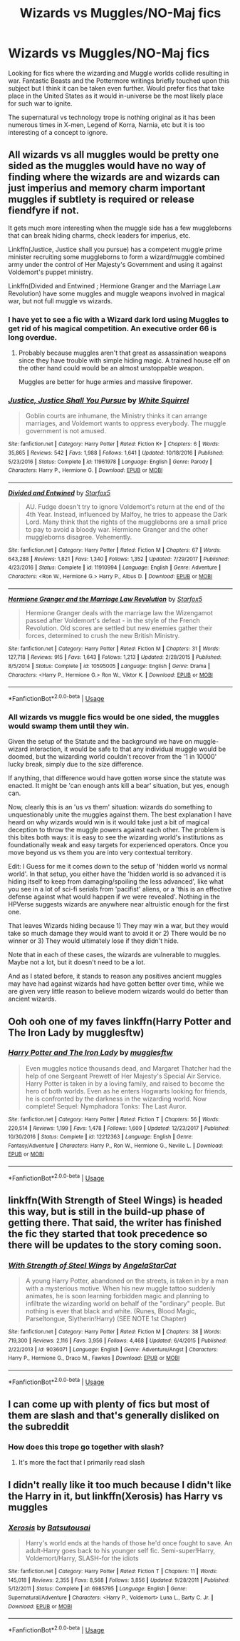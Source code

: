 #+TITLE: Wizards vs Muggles/NO-Maj fics

* Wizards vs Muggles/NO-Maj fics
:PROPERTIES:
:Score: 9
:DateUnix: 1560962833.0
:DateShort: 2019-Jun-19
:FlairText: Request
:END:
Looking for fics where the wizarding and Muggle worlds collide resulting in war. Fantastic Beasts and the Pottermore writings briefly touched upon this subject but I think it can be taken even further. Would prefer fics that take place in the United States as it would in-universe be the most likely place for such war to ignite.

The supernatural vs technology trope is nothing original as it has been numerous times in X-men, Legend of Korra, Narnia, etc but it is too interesting of a concept to ignore.


** All wizards vs all muggles would be pretty one sided as the muggles would have no way of finding where the wizards are and wizards can just imperius and memory charm important muggles if subtlety is required or release fiendfyre if not.

It gets much more interesting when the muggle side has a few muggleborns that can break hiding charms, check leaders for imperius, etc.

Linkffn(Justice, Justice shall you pursue) has a competent muggle prime minister recruiting some muggleborns to form a wizard/muggle combined army under the control of Her Majesty's Government and using it against Voldemort's puppet ministry.

Linkffn(Divided and Entwined ; Hermione Granger and the Marriage Law Revolution) have some muggles and muggle weapons involved in magical war, but not full muggle vs wizards.
:PROPERTIES:
:Author: 15_Redstones
:Score: 13
:DateUnix: 1560966330.0
:DateShort: 2019-Jun-19
:END:

*** I have yet to see a fic with a Wizard dark lord using Muggles to get rid of his magical competition. An executive order 66 is long overdue.
:PROPERTIES:
:Author: InquisitorCOC
:Score: 5
:DateUnix: 1560973676.0
:DateShort: 2019-Jun-20
:END:

**** Probably because muggles aren't that great as assassination weapons since they have trouble with simple hiding magic. A trained house elf on the other hand could would be an almost unstoppable weapon.

Muggles are better for huge armies and massive firepower.
:PROPERTIES:
:Author: 15_Redstones
:Score: 5
:DateUnix: 1560975543.0
:DateShort: 2019-Jun-20
:END:


*** [[https://www.fanfiction.net/s/11961978/1/][*/Justice, Justice Shall You Pursue/*]] by [[https://www.fanfiction.net/u/5339762/White-Squirrel][/White Squirrel/]]

#+begin_quote
  Goblin courts are inhumane, the Ministry thinks it can arrange marriages, and Voldemort wants to oppress everybody. The muggle government is not amused.
#+end_quote

^{/Site/:} ^{fanfiction.net} ^{*|*} ^{/Category/:} ^{Harry} ^{Potter} ^{*|*} ^{/Rated/:} ^{Fiction} ^{K+} ^{*|*} ^{/Chapters/:} ^{6} ^{*|*} ^{/Words/:} ^{35,865} ^{*|*} ^{/Reviews/:} ^{542} ^{*|*} ^{/Favs/:} ^{1,988} ^{*|*} ^{/Follows/:} ^{1,641} ^{*|*} ^{/Updated/:} ^{10/18/2016} ^{*|*} ^{/Published/:} ^{5/23/2016} ^{*|*} ^{/Status/:} ^{Complete} ^{*|*} ^{/id/:} ^{11961978} ^{*|*} ^{/Language/:} ^{English} ^{*|*} ^{/Genre/:} ^{Parody} ^{*|*} ^{/Characters/:} ^{Harry} ^{P.,} ^{Hermione} ^{G.} ^{*|*} ^{/Download/:} ^{[[http://www.ff2ebook.com/old/ffn-bot/index.php?id=11961978&source=ff&filetype=epub][EPUB]]} ^{or} ^{[[http://www.ff2ebook.com/old/ffn-bot/index.php?id=11961978&source=ff&filetype=mobi][MOBI]]}

--------------

[[https://www.fanfiction.net/s/11910994/1/][*/Divided and Entwined/*]] by [[https://www.fanfiction.net/u/2548648/Starfox5][/Starfox5/]]

#+begin_quote
  AU. Fudge doesn't try to ignore Voldemort's return at the end of the 4th Year. Instead, influenced by Malfoy, he tries to appease the Dark Lord. Many think that the rights of the muggleborns are a small price to pay to avoid a bloody war. Hermione Granger and the other muggleborns disagree. Vehemently.
#+end_quote

^{/Site/:} ^{fanfiction.net} ^{*|*} ^{/Category/:} ^{Harry} ^{Potter} ^{*|*} ^{/Rated/:} ^{Fiction} ^{M} ^{*|*} ^{/Chapters/:} ^{67} ^{*|*} ^{/Words/:} ^{643,288} ^{*|*} ^{/Reviews/:} ^{1,821} ^{*|*} ^{/Favs/:} ^{1,340} ^{*|*} ^{/Follows/:} ^{1,352} ^{*|*} ^{/Updated/:} ^{7/29/2017} ^{*|*} ^{/Published/:} ^{4/23/2016} ^{*|*} ^{/Status/:} ^{Complete} ^{*|*} ^{/id/:} ^{11910994} ^{*|*} ^{/Language/:} ^{English} ^{*|*} ^{/Genre/:} ^{Adventure} ^{*|*} ^{/Characters/:} ^{<Ron} ^{W.,} ^{Hermione} ^{G.>} ^{Harry} ^{P.,} ^{Albus} ^{D.} ^{*|*} ^{/Download/:} ^{[[http://www.ff2ebook.com/old/ffn-bot/index.php?id=11910994&source=ff&filetype=epub][EPUB]]} ^{or} ^{[[http://www.ff2ebook.com/old/ffn-bot/index.php?id=11910994&source=ff&filetype=mobi][MOBI]]}

--------------

[[https://www.fanfiction.net/s/10595005/1/][*/Hermione Granger and the Marriage Law Revolution/*]] by [[https://www.fanfiction.net/u/2548648/Starfox5][/Starfox5/]]

#+begin_quote
  Hermione Granger deals with the marriage law the Wizengamot passed after Voldemort's defeat - in the style of the French Revolution. Old scores are settled but new enemies gather their forces, determined to crush the new British Ministry.
#+end_quote

^{/Site/:} ^{fanfiction.net} ^{*|*} ^{/Category/:} ^{Harry} ^{Potter} ^{*|*} ^{/Rated/:} ^{Fiction} ^{M} ^{*|*} ^{/Chapters/:} ^{31} ^{*|*} ^{/Words/:} ^{127,718} ^{*|*} ^{/Reviews/:} ^{915} ^{*|*} ^{/Favs/:} ^{1,643} ^{*|*} ^{/Follows/:} ^{1,213} ^{*|*} ^{/Updated/:} ^{2/28/2015} ^{*|*} ^{/Published/:} ^{8/5/2014} ^{*|*} ^{/Status/:} ^{Complete} ^{*|*} ^{/id/:} ^{10595005} ^{*|*} ^{/Language/:} ^{English} ^{*|*} ^{/Genre/:} ^{Drama} ^{*|*} ^{/Characters/:} ^{<Harry} ^{P.,} ^{Hermione} ^{G.>} ^{Ron} ^{W.,} ^{Viktor} ^{K.} ^{*|*} ^{/Download/:} ^{[[http://www.ff2ebook.com/old/ffn-bot/index.php?id=10595005&source=ff&filetype=epub][EPUB]]} ^{or} ^{[[http://www.ff2ebook.com/old/ffn-bot/index.php?id=10595005&source=ff&filetype=mobi][MOBI]]}

--------------

*FanfictionBot*^{2.0.0-beta} | [[https://github.com/tusing/reddit-ffn-bot/wiki/Usage][Usage]]
:PROPERTIES:
:Author: FanfictionBot
:Score: 2
:DateUnix: 1560966359.0
:DateShort: 2019-Jun-19
:END:


*** All wizards vs muggle fics would be one sided, the muggles would swamp them until they win.

Given the setup of the Statute and the background we have on muggle-wizard interaction, it would be safe to that any individual muggle would be doomed, but the wizarding world couldn't recover from the '1 in 10000' lucky break, simply due to the size difference.

If anything, that difference would have gotten worse since the statute was enacted. It might be 'can enough ants kill a bear' situation, but yes, enough can.

Now, clearly this is an 'us vs them' situation: wizards do something to unquestionably unite the muggles against them. The best explanation I have heard on why wizards would win is it would take just a bit of magical deception to throw the muggle powers against each other. The problem is this bites both ways: it is easy to see the wizarding world's institutions as foundationally weak and easy targets for experienced operators. Once you move beyond us vs them you are into very contextual territory.

Edit: I Guess for me it comes down to the setup of 'hidden world vs normal world'. In that setup, you either have the 'hidden world is so advanced it is hiding itself to keep from damaging/spoiling the less advanced', like what you see in a lot of sci-fi serials from 'pacifist' aliens, or a 'this is an effective defense against what would happen if we were revealed'. Nothing in the HPVerse suggests wizards are anywhere near altruistic enough for the first one.

That leaves Wizards hiding because 1) They may win a war, but they would take so much damage they would want to avoid it or 2) There would be no winner or 3) They would ultimately lose if they didn't hide.

Note that in each of these cases, the wizards are vulnerable to muggles. Maybe not a lot, but it doesn't need to be a lot.

And as I stated before, it stands to reason any positives ancient muggles may have had against wizards had have gotten better over time, while we are given very little reason to believe modern wizards would do better than ancient wizards.
:PROPERTIES:
:Author: StarDolph
:Score: 0
:DateUnix: 1560993705.0
:DateShort: 2019-Jun-20
:END:


** Ooh ooh one of my faves linkffn(Harry Potter and The Iron Lady by mugglesftw)
:PROPERTIES:
:Author: _Goose_
:Score: 4
:DateUnix: 1560972668.0
:DateShort: 2019-Jun-20
:END:

*** [[https://www.fanfiction.net/s/12212363/1/][*/Harry Potter and The Iron Lady/*]] by [[https://www.fanfiction.net/u/4497458/mugglesftw][/mugglesftw/]]

#+begin_quote
  Even muggles notice thousands dead, and Margaret Thatcher had the help of one Sergeant Prewett of Her Majesty's Special Air Service. Harry Potter is taken in by a loving family, and raised to become the hero of both worlds. Even as he enters Hogwarts looking for friends, he is confronted by the darkness in the wizarding world. Now complete! Sequel: Nymphadora Tonks: The Last Auror.
#+end_quote

^{/Site/:} ^{fanfiction.net} ^{*|*} ^{/Category/:} ^{Harry} ^{Potter} ^{*|*} ^{/Rated/:} ^{Fiction} ^{T} ^{*|*} ^{/Chapters/:} ^{56} ^{*|*} ^{/Words/:} ^{220,514} ^{*|*} ^{/Reviews/:} ^{1,199} ^{*|*} ^{/Favs/:} ^{1,478} ^{*|*} ^{/Follows/:} ^{1,609} ^{*|*} ^{/Updated/:} ^{12/23/2017} ^{*|*} ^{/Published/:} ^{10/30/2016} ^{*|*} ^{/Status/:} ^{Complete} ^{*|*} ^{/id/:} ^{12212363} ^{*|*} ^{/Language/:} ^{English} ^{*|*} ^{/Genre/:} ^{Fantasy/Adventure} ^{*|*} ^{/Characters/:} ^{Harry} ^{P.,} ^{Ron} ^{W.,} ^{Hermione} ^{G.,} ^{Neville} ^{L.} ^{*|*} ^{/Download/:} ^{[[http://www.ff2ebook.com/old/ffn-bot/index.php?id=12212363&source=ff&filetype=epub][EPUB]]} ^{or} ^{[[http://www.ff2ebook.com/old/ffn-bot/index.php?id=12212363&source=ff&filetype=mobi][MOBI]]}

--------------

*FanfictionBot*^{2.0.0-beta} | [[https://github.com/tusing/reddit-ffn-bot/wiki/Usage][Usage]]
:PROPERTIES:
:Author: FanfictionBot
:Score: 2
:DateUnix: 1560972683.0
:DateShort: 2019-Jun-20
:END:


** linkffn(With Strength of Steel Wings) is headed this way, but is still in the build-up phase of getting there. That said, the writer has finished the fic they started that took precedence so there will be updates to the story coming soon.
:PROPERTIES:
:Author: Erebus1999
:Score: 3
:DateUnix: 1560967958.0
:DateShort: 2019-Jun-19
:END:

*** [[https://www.fanfiction.net/s/9036071/1/][*/With Strength of Steel Wings/*]] by [[https://www.fanfiction.net/u/717542/AngelaStarCat][/AngelaStarCat/]]

#+begin_quote
  A young Harry Potter, abandoned on the streets, is taken in by a man with a mysterious motive. When his new muggle tattoo suddenly animates, he is soon learning forbidden magic and planning to infiltrate the wizarding world on behalf of the "ordinary" people. But nothing is ever that black and white. (Runes, Blood Magic, Parseltongue, Slytherin!Harry) (SEE NOTE 1st Chapter)
#+end_quote

^{/Site/:} ^{fanfiction.net} ^{*|*} ^{/Category/:} ^{Harry} ^{Potter} ^{*|*} ^{/Rated/:} ^{Fiction} ^{M} ^{*|*} ^{/Chapters/:} ^{38} ^{*|*} ^{/Words/:} ^{719,300} ^{*|*} ^{/Reviews/:} ^{2,116} ^{*|*} ^{/Favs/:} ^{3,956} ^{*|*} ^{/Follows/:} ^{4,468} ^{*|*} ^{/Updated/:} ^{6/4/2015} ^{*|*} ^{/Published/:} ^{2/22/2013} ^{*|*} ^{/id/:} ^{9036071} ^{*|*} ^{/Language/:} ^{English} ^{*|*} ^{/Genre/:} ^{Adventure/Angst} ^{*|*} ^{/Characters/:} ^{Harry} ^{P.,} ^{Hermione} ^{G.,} ^{Draco} ^{M.,} ^{Fawkes} ^{*|*} ^{/Download/:} ^{[[http://www.ff2ebook.com/old/ffn-bot/index.php?id=9036071&source=ff&filetype=epub][EPUB]]} ^{or} ^{[[http://www.ff2ebook.com/old/ffn-bot/index.php?id=9036071&source=ff&filetype=mobi][MOBI]]}

--------------

*FanfictionBot*^{2.0.0-beta} | [[https://github.com/tusing/reddit-ffn-bot/wiki/Usage][Usage]]
:PROPERTIES:
:Author: FanfictionBot
:Score: 3
:DateUnix: 1560967970.0
:DateShort: 2019-Jun-19
:END:


** I can come up with plenty of fics but most of them are slash and that's generally disliked on the subreddit
:PROPERTIES:
:Author: ZePwnzerRJ
:Score: 2
:DateUnix: 1561036151.0
:DateShort: 2019-Jun-20
:END:

*** How does this trope go together with slash?
:PROPERTIES:
:Score: 1
:DateUnix: 1561037631.0
:DateShort: 2019-Jun-20
:END:

**** It's more the fact that I primarily read slash
:PROPERTIES:
:Author: ZePwnzerRJ
:Score: 2
:DateUnix: 1561046337.0
:DateShort: 2019-Jun-20
:END:


** I didn't really like it too much because I didn't like the Harry in it, but linkffn(Xerosis) has Harry vs muggles
:PROPERTIES:
:Author: machjacob51141
:Score: 1
:DateUnix: 1560978551.0
:DateShort: 2019-Jun-20
:END:

*** [[https://www.fanfiction.net/s/6985795/1/][*/Xerosis/*]] by [[https://www.fanfiction.net/u/577769/Batsutousai][/Batsutousai/]]

#+begin_quote
  Harry's world ends at the hands of those he'd once fought to save. An adult-Harry goes back to his younger self fic. Semi-super!Harry, Voldemort/Harry, SLASH-for the idiots
#+end_quote

^{/Site/:} ^{fanfiction.net} ^{*|*} ^{/Category/:} ^{Harry} ^{Potter} ^{*|*} ^{/Rated/:} ^{Fiction} ^{T} ^{*|*} ^{/Chapters/:} ^{11} ^{*|*} ^{/Words/:} ^{145,018} ^{*|*} ^{/Reviews/:} ^{2,355} ^{*|*} ^{/Favs/:} ^{8,568} ^{*|*} ^{/Follows/:} ^{3,856} ^{*|*} ^{/Updated/:} ^{9/28/2011} ^{*|*} ^{/Published/:} ^{5/12/2011} ^{*|*} ^{/Status/:} ^{Complete} ^{*|*} ^{/id/:} ^{6985795} ^{*|*} ^{/Language/:} ^{English} ^{*|*} ^{/Genre/:} ^{Supernatural/Adventure} ^{*|*} ^{/Characters/:} ^{<Harry} ^{P.,} ^{Voldemort>} ^{Luna} ^{L.,} ^{Barty} ^{C.} ^{Jr.} ^{*|*} ^{/Download/:} ^{[[http://www.ff2ebook.com/old/ffn-bot/index.php?id=6985795&source=ff&filetype=epub][EPUB]]} ^{or} ^{[[http://www.ff2ebook.com/old/ffn-bot/index.php?id=6985795&source=ff&filetype=mobi][MOBI]]}

--------------

*FanfictionBot*^{2.0.0-beta} | [[https://github.com/tusing/reddit-ffn-bot/wiki/Usage][Usage]]
:PROPERTIES:
:Author: FanfictionBot
:Score: 1
:DateUnix: 1560978610.0
:DateShort: 2019-Jun-20
:END:
